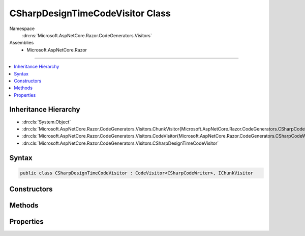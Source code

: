 

CSharpDesignTimeCodeVisitor Class
=================================





Namespace
    :dn:ns:`Microsoft.AspNetCore.Razor.CodeGenerators.Visitors`
Assemblies
    * Microsoft.AspNetCore.Razor

----

.. contents::
   :local:



Inheritance Hierarchy
---------------------


* :dn:cls:`System.Object`
* :dn:cls:`Microsoft.AspNetCore.Razor.CodeGenerators.Visitors.ChunkVisitor{Microsoft.AspNetCore.Razor.CodeGenerators.CSharpCodeWriter}`
* :dn:cls:`Microsoft.AspNetCore.Razor.CodeGenerators.Visitors.CodeVisitor{Microsoft.AspNetCore.Razor.CodeGenerators.CSharpCodeWriter}`
* :dn:cls:`Microsoft.AspNetCore.Razor.CodeGenerators.Visitors.CSharpDesignTimeCodeVisitor`








Syntax
------

.. code-block:: csharp

    public class CSharpDesignTimeCodeVisitor : CodeVisitor<CSharpCodeWriter>, IChunkVisitor








.. dn:class:: Microsoft.AspNetCore.Razor.CodeGenerators.Visitors.CSharpDesignTimeCodeVisitor
    :hidden:

.. dn:class:: Microsoft.AspNetCore.Razor.CodeGenerators.Visitors.CSharpDesignTimeCodeVisitor

Constructors
------------

.. dn:class:: Microsoft.AspNetCore.Razor.CodeGenerators.Visitors.CSharpDesignTimeCodeVisitor
    :noindex:
    :hidden:

    
    .. dn:constructor:: Microsoft.AspNetCore.Razor.CodeGenerators.Visitors.CSharpDesignTimeCodeVisitor.CSharpDesignTimeCodeVisitor(Microsoft.AspNetCore.Razor.CodeGenerators.Visitors.CSharpCodeVisitor, Microsoft.AspNetCore.Razor.CodeGenerators.CSharpCodeWriter, Microsoft.AspNetCore.Razor.CodeGenerators.CodeGeneratorContext)
    
        
    
        
        :type csharpCodeVisitor: Microsoft.AspNetCore.Razor.CodeGenerators.Visitors.CSharpCodeVisitor
    
        
        :type writer: Microsoft.AspNetCore.Razor.CodeGenerators.CSharpCodeWriter
    
        
        :type context: Microsoft.AspNetCore.Razor.CodeGenerators.CodeGeneratorContext
    
        
        .. code-block:: csharp
    
            public CSharpDesignTimeCodeVisitor(CSharpCodeVisitor csharpCodeVisitor, CSharpCodeWriter writer, CodeGeneratorContext context)
    

Methods
-------

.. dn:class:: Microsoft.AspNetCore.Razor.CodeGenerators.Visitors.CSharpDesignTimeCodeVisitor
    :noindex:
    :hidden:

    
    .. dn:method:: Microsoft.AspNetCore.Razor.CodeGenerators.Visitors.CSharpDesignTimeCodeVisitor.AcceptTree(Microsoft.AspNetCore.Razor.Chunks.ChunkTree)
    
        
    
        
        :type tree: Microsoft.AspNetCore.Razor.Chunks.ChunkTree
    
        
        .. code-block:: csharp
    
            public void AcceptTree(ChunkTree tree)
    
    .. dn:method:: Microsoft.AspNetCore.Razor.CodeGenerators.Visitors.CSharpDesignTimeCodeVisitor.AcceptTreeCore(Microsoft.AspNetCore.Razor.Chunks.ChunkTree)
    
        
    
        
        :type tree: Microsoft.AspNetCore.Razor.Chunks.ChunkTree
    
        
        .. code-block:: csharp
    
            protected virtual void AcceptTreeCore(ChunkTree tree)
    
    .. dn:method:: Microsoft.AspNetCore.Razor.CodeGenerators.Visitors.CSharpDesignTimeCodeVisitor.Visit(Microsoft.AspNetCore.Razor.Chunks.AddTagHelperChunk)
    
        
    
        
        :type chunk: Microsoft.AspNetCore.Razor.Chunks.AddTagHelperChunk
    
        
        .. code-block:: csharp
    
            protected override void Visit(AddTagHelperChunk chunk)
    
    .. dn:method:: Microsoft.AspNetCore.Razor.CodeGenerators.Visitors.CSharpDesignTimeCodeVisitor.Visit(Microsoft.AspNetCore.Razor.Chunks.RemoveTagHelperChunk)
    
        
    
        
        :type chunk: Microsoft.AspNetCore.Razor.Chunks.RemoveTagHelperChunk
    
        
        .. code-block:: csharp
    
            protected override void Visit(RemoveTagHelperChunk chunk)
    
    .. dn:method:: Microsoft.AspNetCore.Razor.CodeGenerators.Visitors.CSharpDesignTimeCodeVisitor.Visit(Microsoft.AspNetCore.Razor.Chunks.SetBaseTypeChunk)
    
        
    
        
        :type chunk: Microsoft.AspNetCore.Razor.Chunks.SetBaseTypeChunk
    
        
        .. code-block:: csharp
    
            protected override void Visit(SetBaseTypeChunk chunk)
    
    .. dn:method:: Microsoft.AspNetCore.Razor.CodeGenerators.Visitors.CSharpDesignTimeCodeVisitor.Visit(Microsoft.AspNetCore.Razor.Chunks.TagHelperPrefixDirectiveChunk)
    
        
    
        
        :type chunk: Microsoft.AspNetCore.Razor.Chunks.TagHelperPrefixDirectiveChunk
    
        
        .. code-block:: csharp
    
            protected override void Visit(TagHelperPrefixDirectiveChunk chunk)
    

Properties
----------

.. dn:class:: Microsoft.AspNetCore.Razor.CodeGenerators.Visitors.CSharpDesignTimeCodeVisitor
    :noindex:
    :hidden:

    
    .. dn:property:: Microsoft.AspNetCore.Razor.CodeGenerators.Visitors.CSharpDesignTimeCodeVisitor.CSharpCodeVisitor
    
        
        :rtype: Microsoft.AspNetCore.Razor.CodeGenerators.Visitors.CSharpCodeVisitor
    
        
        .. code-block:: csharp
    
            public CSharpCodeVisitor CSharpCodeVisitor { get; }
    

